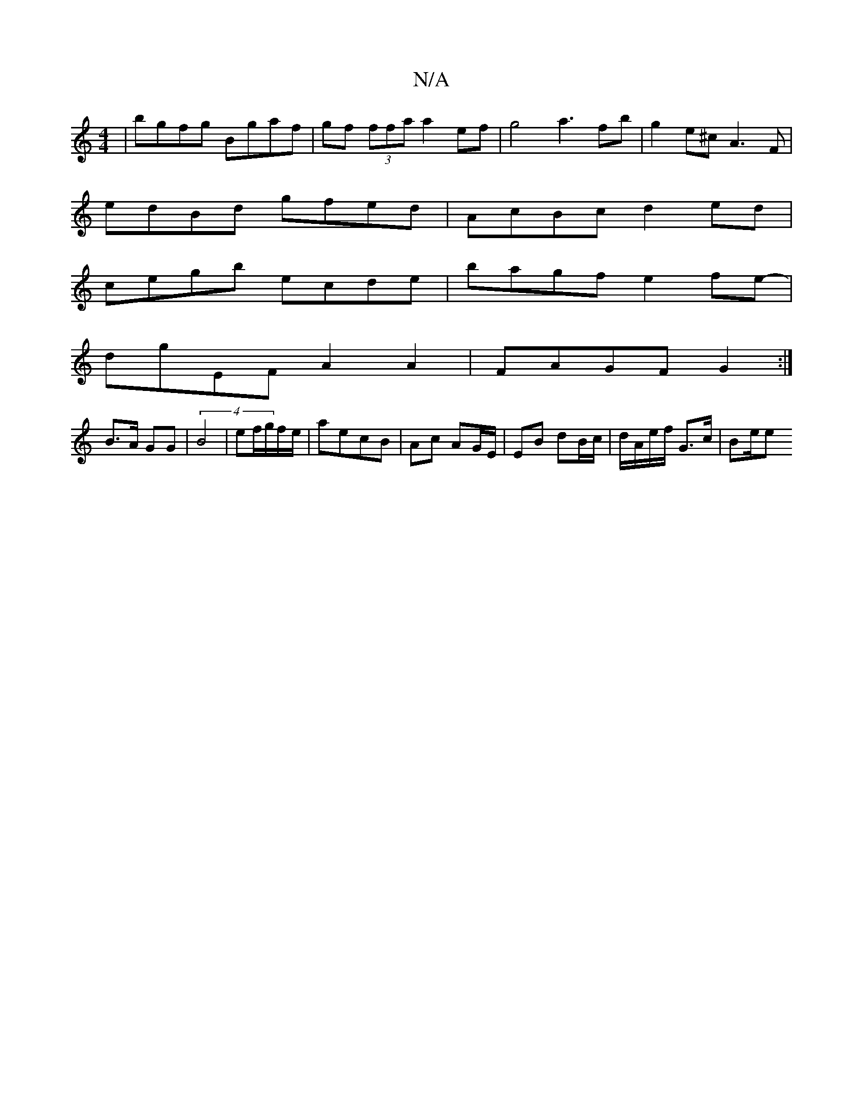 X:1
T:N/A
M:4/4
R:N/A
K:Cmajor
2|bgfg Bgaf|gf (3ffa a2 ef | g4 a3fb|g2e^c A3F |
edBd gfed | AcBc d2 ed |
cegb ecde | bagf e2fe- |
dgEF A2 A2 | FAGF G2 :|
B>A GG | (4 B4 | ef/g/f/e/ | aecB | Ac AG/E/ | EB dB/c/ | d/A/e/f/ G>c | Be/e